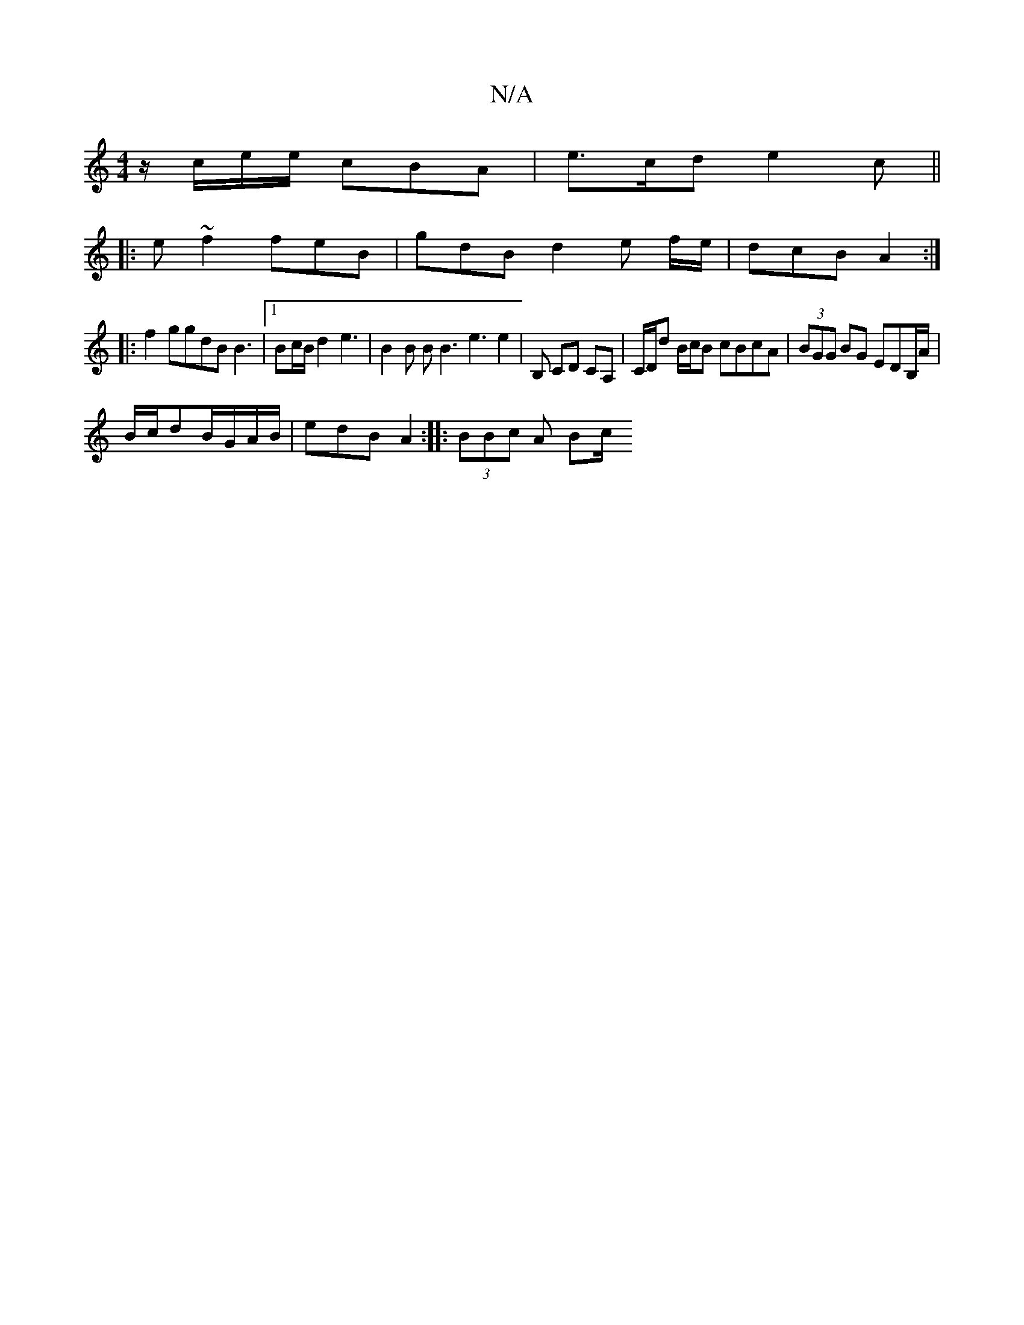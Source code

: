 X:1
T:N/A
M:4/4
R:N/A
K:Cmajor
z/c/e/e/ cBA | e>cd e2c ||
|: e ~f2 feB | gdB d2 e f/e/ | dcB A2 :|
|: f2 ggdB B3 |1 Bc/B/ d2 e3|B2 B B B3 e3 e2 | B, CD CA,|C/D/d B/c/B cBcA | (3BGG BG EDB,/A/|
B/c/dB/G/A/B/ | edB A2 :|: (3BBc A Bc/